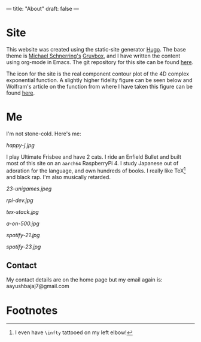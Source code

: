 ---
title: "About"
draft: false
---

* Site

This website was created using the static-site generator [[https://gohugo.io][Hugo]]. The base theme is [[https://schnerring.net][Michael Schnerring's]] [[https://github.com/schnerring/hugo-theme-gruvbox][Gruvbox]], and I have written the content using org-mode in Emacs. The git repository for this site can be found [[https://github.com/abaj8494/abaj.ai][here]].

The icon for the site is the real component contour plot of the 4D complex exponential function. A slightly higher fidelity figure can be seen below and Wolfram's article on the function from where I have taken this figure can be found [[https://functions.wolfram.com/ElementaryFunctions/Exp/visualizations/5/][here]].

#+BEGIN_CENTER
#+ATTR_HTML: :width 200px
[[/android-chrome-512x512.png]]
#+END_CENTER

* Me

I'm not stone-cold. Here's me:

#+ATTR_HTML: :width 300px
[[happy-j.jpg]]
  

I play Ultimate Frisbee and have 2 cats. I ride an Enfield Bullet and built most of this site on an =aarch64= RaspberryPi 4. I study Japanese out of adoration for the language, and own hundreds of books. I really like TeX[fn:1] and black rap. I'm also musically retarded.

#+ATTR_HTML: :width 800px
[[23-unigames.jpeg]]
#+ATTR_HTML: :width 400px
[[rpi-dev.jpg]]
#+ATTR_HTML: :width 300px
[[tex-stack.jpg]]
#+ATTR_HTML: :width 300px
[[a-on-500.jpg]]

#+ATTR_HTML: :width 200px
[[spotify-21.jpg]]
#+ATTR_HTML: :width 200px
[[spotify-23.jpg]]

** Contact

My contact details are on the home page but my email again is: aayushbajaj7@gmail.com

* Footnotes

[fn:1] I even have =\infty= tattooed on my left elbow! 

